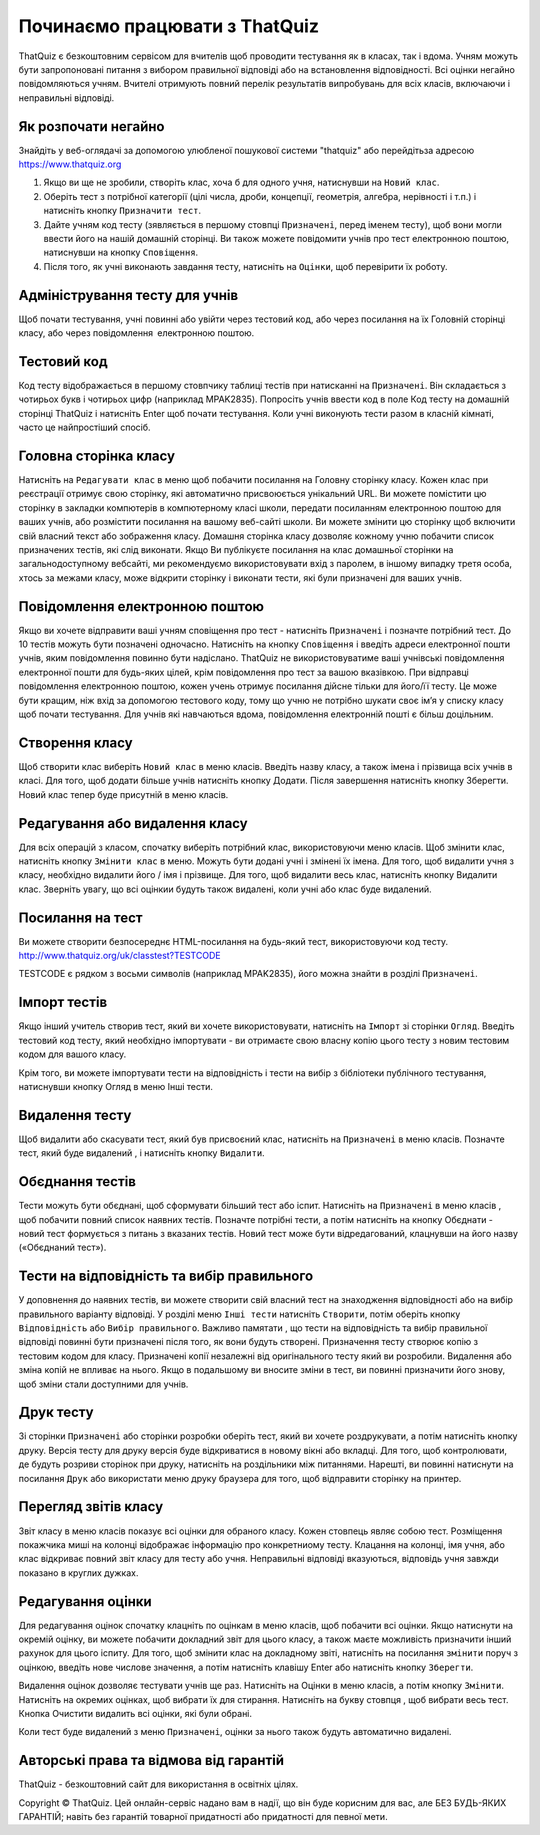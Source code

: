========
Починаємо працювати з ThatQuiz
========
ThatQuiz є безкоштовним сервісом для вчителів щоб проводити тестування як в класах, так і вдома. Учням можуть бути запропоновані питання з вибором правильної відповіді або на встановлення відповідності. Всі оцінки негайно повідомляються учням. Вчителі отримують повний перелік результатів випробувань для всіх класів, включаючи і неправильні відповіді.

Як розпочати негайно
--------------------
Знайдіть у веб-оглядачі за допомогою улюбленої пошукової системи "thatquiz" або перейдітьза адресою https://www.thatquiz.org


.. image:: tq1.png
   :width: 300pt
   
#. Якщо ви ще не зробили, створіть клас, хоча б для одного учня, натиснувши на ``Новий клас``.
#. Оберіть тест з потрібної категорії (цілі числа, дроби, концепції, геометрія, алгебра, нерівності і т.п.) і натисніть кнопку ``Призначити тест``.
#. Дайте учням код тесту (зявляється в першому стовпці ``Призначені``, перед іменем тесту), щоб вони могли ввести його на нашій домашній сторінці. Ви також можете повідомити учнів про тест електронною поштою, натиснувши на кнопку ``Сповіщення``.
#. Після того, як учні виконають завдання тесту, натисніть на ``Оцінки``, щоб перевірити їх роботу.

Адміністрування тесту для учнів
-------------------------------
Щоб почати тестування, учні повинні або увійти через тестовий код, або через посилання на їх Головній сторінці класу, або через повідомлення електронною поштою.

Тестовий код
------------
Код тесту відображається в першому стовпчику таблиці тестів при натисканні на ``Призначені``. Він складається з чотирьох букв і чотирьох цифр (наприклад MPAK2835). Попросіть учнів ввести код в поле Код тесту на домашній сторінці ThatQuiz і натисніть Enter щоб почати тестування. Коли учні виконують тести разом в класній кімнаті, часто це найпростіший спосіб.

Головна сторінка класу
----------------------
Натисніть на ``Редагувати клас`` в меню щоб побачити посилання на Головну сторінку класу. Кожен клас при реєстрації отримує свою сторінку, які автоматично присвоюється унікальний URL. Ви можете помістити цю сторінку в закладки компютерів в компютерному класі школи, передати посиланням електронною поштою для ваших учнів, або розмістити посилання на вашому веб-сайті школи. Ви можете змінити цю сторінку щоб включити свій власний текст або зображення класу. Домашня сторінка класу дозволяє кожному учню побачити список призначених тестів, які слід виконати. Якщо Ви публікуєте посилання на клас домашньої сторінки на загальнодоступному вебсайті, ми рекомендуємо використовувати вхід з паролем, в іншому випадку третя особа, хтось за межами класу, може відкрити сторінку і виконати тести, які були призначені для ваших учнів.

Повідомлення електронною поштою
-------------------------------
Якщо ви хочете відправити ваші учням сповіщення про тест - натисніть ``Призначені`` і позначте потрібний тест. До 10 тестів можуть бути позначені одночасно. Натисніть на кнопку ``Сповіщення`` і введіть адреси електронної пошти учнів, яким повідомлення повинно бути надіслано. ThatQuiz не використовуватиме ваші учнівські повідомлення електронної пошти для будь-яких цілей, крім повідомлення про тест за вашою вказівкою. При відправці повідомлення електронною поштою, кожен учень отримує посилання дійсне тільки для його/її тесту. Це може бути кращим, ніж вхід за допомогою тестового коду, тому що учню не потрібно шукати своє ім’я у списку класу щоб почати тестування. Для учнів які навчаються вдома, повідомлення електронній пошті є більш доцільним.

Створення класу
---------------
Щоб створити клас виберіть ``Новий клас`` в меню класів. Введіть назву класу, а також імена і прізвища всіх учнів в класі. Для того, щоб додати більше учнів натисніть кнопку Додати. Після завершення натисніть кнопку Зберегти. Новий клас тепер буде присутній в меню класів.

Редагування або видалення класу
-------------------------------
Для всіх операцій з класом, спочатку виберіть потрібний клас, використовуючи меню класів. Щоб змінити клас, натисніть кнопку ``Змінити клас`` в меню. Можуть бути додані учні і змінені їх імена. Для того, щоб видалити учня з класу, необхідно видалити його / імя і прізвище. Для того, щоб видалити весь клас, натисніть кнопку Видалити клас. Зверніть увагу, що всі оцінкии будуть також видалені, коли учні або клас буде видалений.

Посилання на тест
-----------------
Ви можете створити безпосереднє HTML-посилання на будь-який тест, використовуючи код тесту.
   http://www.thatquiz.org/uk/classtest?TESTCODE

TESTCODE є рядком з восьми символів (наприклад MPAK2835), його можна знайти в розділі ``Призначені``.

Імпорт тестів
-------------
Якщо інший учитель створив тест, який ви хочете використовувати, натисніть на ``Імпорт`` зі сторінки ``Огляд``. Введіть тестовий код тесту, який необхідно імпортувати - ви отримаєте свою власну копію цього тесту з новим тестовим кодом для вашого класу.

Крім того, ви можете імпортувати тести на відповідність і тести на вибір з бібліотеки публічного тестування, натиснувши кнопку Огляд в меню Інші тести.

Видалення тесту
---------------
Щоб видалити або скасувати тест, який був присвоєний клас, натисніть на ``Призначені`` в меню класів. Позначте тест, який буде видалений , і натисніть кнопку ``Видалити``.

Обєднання тестів
----------------
Тести можуть бути обєднані, щоб сформувати більший тест або іспит. Натисніть на ``Призначені`` в меню класів , щоб побачити повний список наявних тестів. Позначте потрібні тести, а потім натисніть на кнопку Обєднати - новий тест формується з питань з вказаних тестів. Новий тест може бути відредагований, клацнувши на його назву («Обєднаний тест»).

Тести на відповідність та вибір правильного
-------------------------------------------
У доповнення до наявних тестів, ви можете створити свій власний тест на знаходження відповідності або на вибір правильного варіанту відповіді. У розділі меню ``Інші тести`` натисніть ``Створити``, потім оберіть кнопку ``Відповідність`` або ``Вибір правильного``. Важливо памятати , що тести на відповідність та вибір правильної відповіді повинні бути призначені після того, як вони будуть створені. Призначення тесту створює копію з тестовим кодом для класу. Призначені копії незалежні від оригінального тесту який ви розробили. Видалення або зміна копій не впливає на нього. Якщо в подальшому ви вносите зміни в тест, ви повинні призначити його знову, щоб зміни стали доступними для учнів.

Друк тесту
----------
Зі сторінки ``Призначені`` або сторінки розробки оберіть тест, який ви хочете роздрукувати, а потім натисніть кнопку друку. Версія тесту для друку версія буде відкриватися в новому вікні або вкладці. Для того, щоб контролювати, де будуть розриви сторінок при друку, натисніть на роздільники між питаннями. Нарешті, ви повинні натиснути на посилання ``Друк`` або використати меню друку браузера для того, щоб відправити сторінку на принтер.

Перегляд звітів класу
---------------------
Звіт класу в меню класів показує всі оцінки для обраного класу. Кожен стовпець являє собою тест. Розміщення покажчика миші на колонці відображає інформацію про конкретниому тесту. Клацання на колонці, імя учня, або клас відкриває повний звіт класу для тесту або учня. Неправильні відповіді вказуються, відповідь учня завжди показано в круглих дужках.

Редагування оцінки
------------------
Для редагування оцінок спочатку клацніть по оцінкам в меню класів, щоб побачити всі оцінки. Якщо натиснути на окремій оцінку, ви можете побачити докладний звіт для цього класу, а також маєте можливість призначити інший рахунок для цього іспиту. Для того, щоб змінити клас на докладному звіті, натисніть на посилання ``змінити`` поруч з оцінкою, введіть нове числове значення, а потім натисніть клавішу Enter або натисніть кнопку ``Зберегти``.

Видалення оцінок дозволяє тестувати учнів ще раз. Натисніть на Оцінки в меню класів, а потім кнопку ``Змінити``. Натисніть на окремих оцінках, щоб вибрати їх для стирання. Натисніть на букву стовпця , щоб вибрати весь тест. Кнопка Очистити видалить всі оцінки, які були обрані.

Коли тест буде видалений з меню ``Призначені``, оцінки за нього також будуть автоматично видалені.

Авторські права та відмова від гарантій
---------------------------------------
ThatQuiz - безкоштовний сайт для використання в освітніх цілях.

Copyright © ThatQuiz. Цей онлайн-сервіс надано вам в надії, що він буде корисним для вас, але БЕЗ БУДЬ-ЯКИХ ГАРАНТІЙ; навіть без гарантій товарної придатності або придатності для певної мети.





